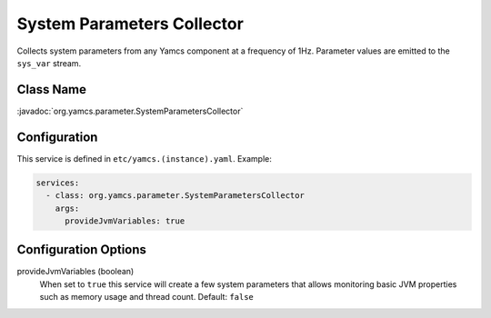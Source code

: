 System Parameters Collector
===========================

Collects system parameters from any Yamcs component at a frequency of 1Hz. Parameter values are emitted to the ``sys_var`` stream.


Class Name
----------

:javadoc:`org.yamcs.parameter.SystemParametersCollector`


Configuration
-------------

This service is defined in ``etc/yamcs.(instance).yaml``. Example:

.. code-block:: yaml

    services:
      - class: org.yamcs.parameter.SystemParametersCollector
        args:
          provideJvmVariables: true


Configuration Options
---------------------

provideJvmVariables (boolean)
    When set to ``true`` this service will create a few system parameters that allows monitoring basic JVM properties such as memory usage and thread count. Default: ``false``
